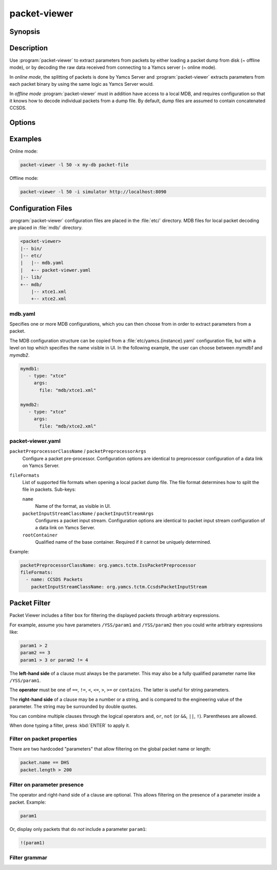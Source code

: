 packet-viewer
=============

.. program:: packet-viewer

Synopsis
--------

.. rst-class:: synopsis

    | *packet-viewer* [<*OPTIONS*>]
    | *packet-viewer* [-l <*N*>] -x <*MDB*> <*FILE*>
    | *packet-viewer* [-l <*N*>] [-x <*MDB*>] -i <*INSTANCE*> [-s <*STREAM*>] <*URL*>


Description
-----------

Use :program:`packet-viewer` to extract parameters from packets by either loading a packet dump from disk (~ offline mode), or by decoding the raw data received from connecting to a Yamcs server (~ online mode).

In *online mode*, the splitting of packets is done by Yamcs Server and :program:`packet-viewer` extracts parameters from each packet binary by using the same logic as Yamcs Server would.

In *offline mode* :program:`packet-viewer` must in addition have access to a local MDB, and requires configuration so that it knows how to decode individual packets from a dump file. By default, dump files are assumed to contain concatenated CCSDS.


Options
-------

.. option:: -h

    Print a help message and exit.

.. option:: -l <N>

    Limit the view to <N> packets.
    
    In *online mode* only the last <N> packets will be visible. The default is 1000.
    
    In *offline mode* only the first <N> packets of the file are displayed. There is no default, but for large dumps :program:`packet-viewer` may become sluggish or run out of heap memory.

.. option:: -x <MDB>

    Name of the applicable MDB as specified in the :file:`etc/mdb.yaml` configuration file.

    This option is required in *offline mode*. In *online* mode the MDB defaults to that of the connected Yamcs instance.

.. option:: -i <INSTANCE>

    In *online mode*, this indicates which instance's telemetry stream :program:`packet-viewer` should connect to.

.. option:: -s <STREAM>

    In *online mode*, this indicates which telemetry stream :program:`packet-viewer` should connect to. 
    
    Default: ``tm_realtime``.

.. option:: <FILE>

    A local file which contains one or more packets. Typically concatenated CCSDS, but other file formats can be defined through configuration.

.. option:: <URL>

    Base URL of a Yamcs server.


Examples
--------

Online mode:

.. code-block:: console

    packet-viewer -l 50 -x my-db packet-file


Offline mode:

.. code-block:: console

    packet-viewer -l 50 -i simulator http://localhost:8090


Configuration Files
-------------------

:program:`packet-viewer` configuration files are placed in the :file:`etc/` directory. MDB files for local packet decoding are placed in :file:`mdb/` directory.

.. code-block:: text

    <packet-viewer>
    |-- bin/
    |-- etc/
    |   |-- mdb.yaml
    |   +-- packet-viewer.yaml
    |-- lib/
    +-- mdb/
        |-- xtce1.xml
        +-- xtce2.xml

mdb.yaml
~~~~~~~~

Specifies one or more MDB configurations, which you can then choose from in order to extract parameters from a packet.

The MDB configuration structure can be copied from a :file:`etc/yamcs.{instance}.yaml` configuration file, but with a level on top which specifies the name visible in UI. In the following example, the user can choose between `mymdb1` and `mymdb2`.

.. code-block:: yaml

    mymdb1:
       - type: "xtce"
         args:
           file: "mdb/xtce1.xml"

    mymdb2:
       - type: "xtce"
         args:
           file: "mdb/xtce2.xml"

packet-viewer.yaml
~~~~~~~~~~~~~~~~~~

``packetPreprocessorClassName`` / ``packetPreprocessorArgs``
    Configure a packet pre-processor. Configuration options are identical to preprocessor configuration of a data link on Yamcs Server.

``fileFormats``
   List of supported file formats when opening a local packet dump file. The file format determines how to split the file in packets. Sub-keys:

   ``name``
      Name of the format, as visible in UI.
    
   ``packetInputStreamClassName`` / ``packetInputStreamArgs``
      Configures a packet input stream. Configuration options are identical to packet input stream configuration of a data link on Yamcs Server.
    
   ``rootContainer``
      Qualified name of the base container. Required if it cannot be uniquely determined.

Example:

.. code-block:: yaml

    packetPreprocessorClassName: org.yamcs.tctm.IssPacketPreprocessor
    fileFormats:
      - name: CCSDS Packets
        packetInputStreamClassName: org.yamcs.tctm.CcsdsPacketInputStream


Packet Filter
-------------

Packet Viewer includes a filter box for filtering the displayed packets through arbitrary expressions.

.. only:: latex or json or html

   .. Exclude this from manpage generation.

   .. image:: _images/packet-filter.png
      :align: center

For example, assume you have parameters ``/YSS/param1`` and ``/YSS/param2`` then you could write arbitrary expressions like:

.. code-block:: text

   param1 > 2
   param2 == 3
   param1 > 3 or param2 != 4

The **left-hand side** of a clause must always be the parameter. This may also be a fully qualified parameter name like ``/YSS/param1``.

The **operator** must be one of ``==``, ``!=``, ``<``, ``<=``, ``>``, ``>=`` or ``contains``. The latter is useful for string parameters.

The **right-hand side** of a clause may be a number or a string, and is compared to the engineering value of the parameter. The string may be surrounded by double quotes.

You can combine multiple clauses through the logical operators ``and``, ``or``, ``not`` (or ``&&``, ``||``, ``!``). Parentheses are allowed.

When done typing a filter, press :kbd:`ENTER` to apply it.

Filter on packet properties
~~~~~~~~~~~~~~~~~~~~~~~~~~~

There are two hardcoded "parameters" that allow filtering on the global packet name or length:

.. code-block:: text

   packet.name == DHS
   packet.length > 200

Filter on parameter presence
~~~~~~~~~~~~~~~~~~~~~~~~~~~~

The operator and right-hand side of a clause are optional. This allows filtering on the presence of a parameter inside a packet. Example:

.. code-block:: text

   param1

Or, display only packets that do *not* include a parameter ``param1``:

.. code-block:: text

   !(param1)

Filter grammar
~~~~~~~~~~~~~~

.. container:: productionlist

   .. productionlist:: packet-filter-grammar
      expr: `or_expr`
      or_expr: `and_expr` ( `or_op` `and_expr` )*
      and_expr: `unary_expr` ( `and_op` `unary_expr` )*
      unary_expr: `not_op` "(" `expr` ")"
                : | "(" `expr` ")"
                : | `comparison`
      comparison: `reference` [ `rel_op` `literal` ]
      reference: `refchar`+
      refchar: `letter` | `digit` | "/" | "_" | "-" | "[" | "]" | "."
      literal: `string` | `quoted_string`
      string: `stringchar`+
      quoted_string: '"' [ `string` ] '"'
      stringchar: `letter` | `digit` | ":" | "_" | "/" | "-"
      letter: "a"..."Z"
      digit: "0"..."9"
      rel_op: `eq_op` | `ne_op`
            : | `gt_op` | `lt_op`
            : | `ge_op` | `le_op`
            : | `matches_op` | "contains"
      eq_op: "eq" | "=="
      ne_op: "ne" | "!="
      gt_op: "gt" | ">"
      lt_op: "lt" | "<"
      ge_op: "ge" | ">="
      le_op: "le" | "<="
      matches_op: "matches" | "~"
      and_op: "and" | "&&"
      or_op: "or" | "||"
      not_op: "not" | "!"
